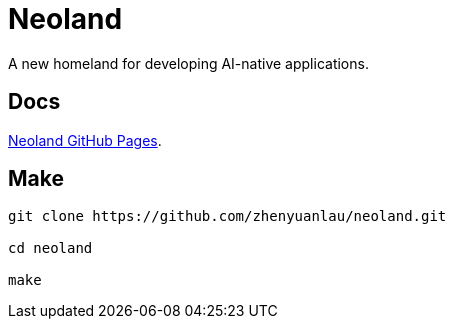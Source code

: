 = Neoland 

A new homeland for developing AI-native applications.

== Docs

link:https://zhenyuanlau.github.io/neoland/neoland/index.html[Neoland GitHub Pages].

== Make

[source, shell]

------
git clone https://github.com/zhenyuanlau/neoland.git

cd neoland

make
------
